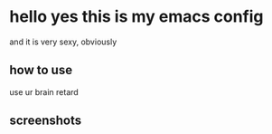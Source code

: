 * hello yes this is my emacs config
and it is very sexy, obviously

** how to use
use ur brain retard

** screenshots
[[./assets/screenshot.png]]
